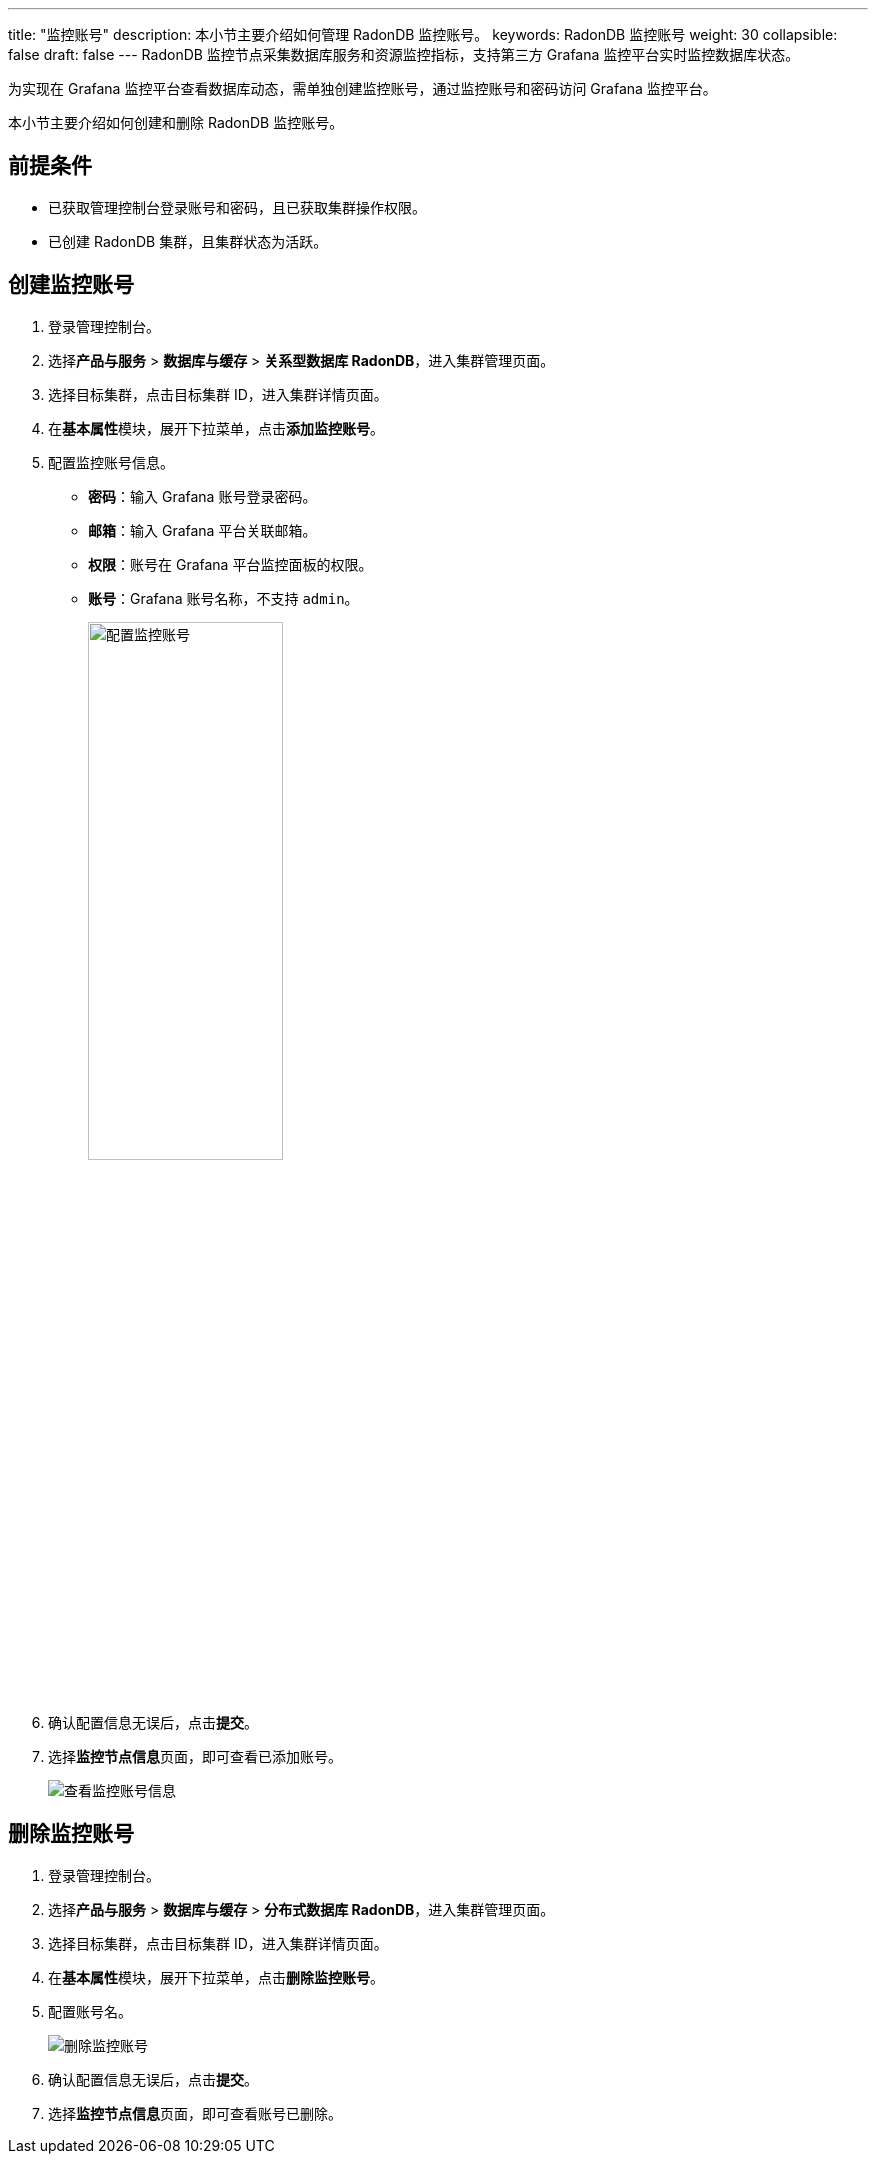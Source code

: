 ---
title: "监控账号"
description: 本小节主要介绍如何管理 RadonDB 监控账号。 
keywords: RadonDB 监控账号
weight: 30
collapsible: false
draft: false
---
RadonDB 监控节点采集数据库服务和资源监控指标，支持第三方 Grafana 监控平台实时监控数据库状态。

为实现在 Grafana 监控平台查看数据库动态，需单独创建监控账号，通过监控账号和密码访问 Grafana 监控平台。

本小节主要介绍如何创建和删除 RadonDB 监控账号。

== 前提条件

* 已获取管理控制台登录账号和密码，且已获取集群操作权限。
* 已创建 RadonDB 集群，且集群状态为``活跃``。

== 创建监控账号

. 登录管理控制台。
. 选择**产品与服务** > *数据库与缓存* > *关系型数据库 RadonDB*，进入集群管理页面。
. 选择目标集群，点击目标集群 ID，进入集群详情页面。
. 在**基本属性**模块，展开下拉菜单，点击**添加监控账号**。
. 配置监控账号信息。
+
* *密码*：输入 Grafana 账号登录密码。
* *邮箱*：输入 Grafana 平台关联邮箱。
* *权限*：账号在 Grafana 平台监控面板的权限。
* *账号*：Grafana 账号名称，不支持 `admin`。
+
image::/images/cloud_service/database/radondb/set_user_monitoring_instance.png[配置监控账号,50%]

. 确认配置信息无误后，点击**提交**。
. 选择**监控节点信息**页面，即可查看已添加账号。
+
image::/images/cloud_service/database/radondb/monitoring_addr.png[查看监控账号信息]

== 删除监控账号

. 登录管理控制台。
. 选择**产品与服务** > *数据库与缓存* > *分布式数据库 RadonDB*，进入集群管理页面。
. 选择目标集群，点击目标集群 ID，进入集群详情页面。
. 在**基本属性**模块，展开下拉菜单，点击**删除监控账号**。
. 配置账号名。
+
image::/images/cloud_service/database/radondb/delete_user_monitoring_instance.png[删除监控账号]

. 确认配置信息无误后，点击**提交**。
. 选择**监控节点信息**页面，即可查看账号已删除。
